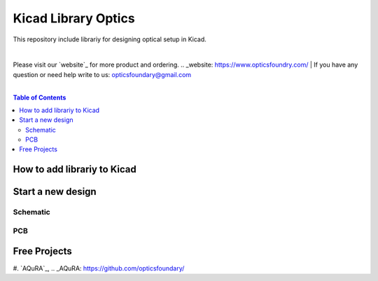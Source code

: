 Kicad Library Optics
========================================

This repository include librariy for designing optical setup in Kicad.

|
Please visit our `website`_ for more product and ordering.
.. _website: https://www.opticsfoundry.com/
|
If you have any question or need help write to us: opticsfoundary@gmail.com

|

.. contents:: Table of Contents
    :depth: 2


How to add librariy to Kicad
****************************************





Start a new design
****************************************



Schematic
########################################


PCB
########################################


Free Projects
****************************************

#. `AQuRA`_,
.. _AQuRA: https://github.com/opticsfoundary/
